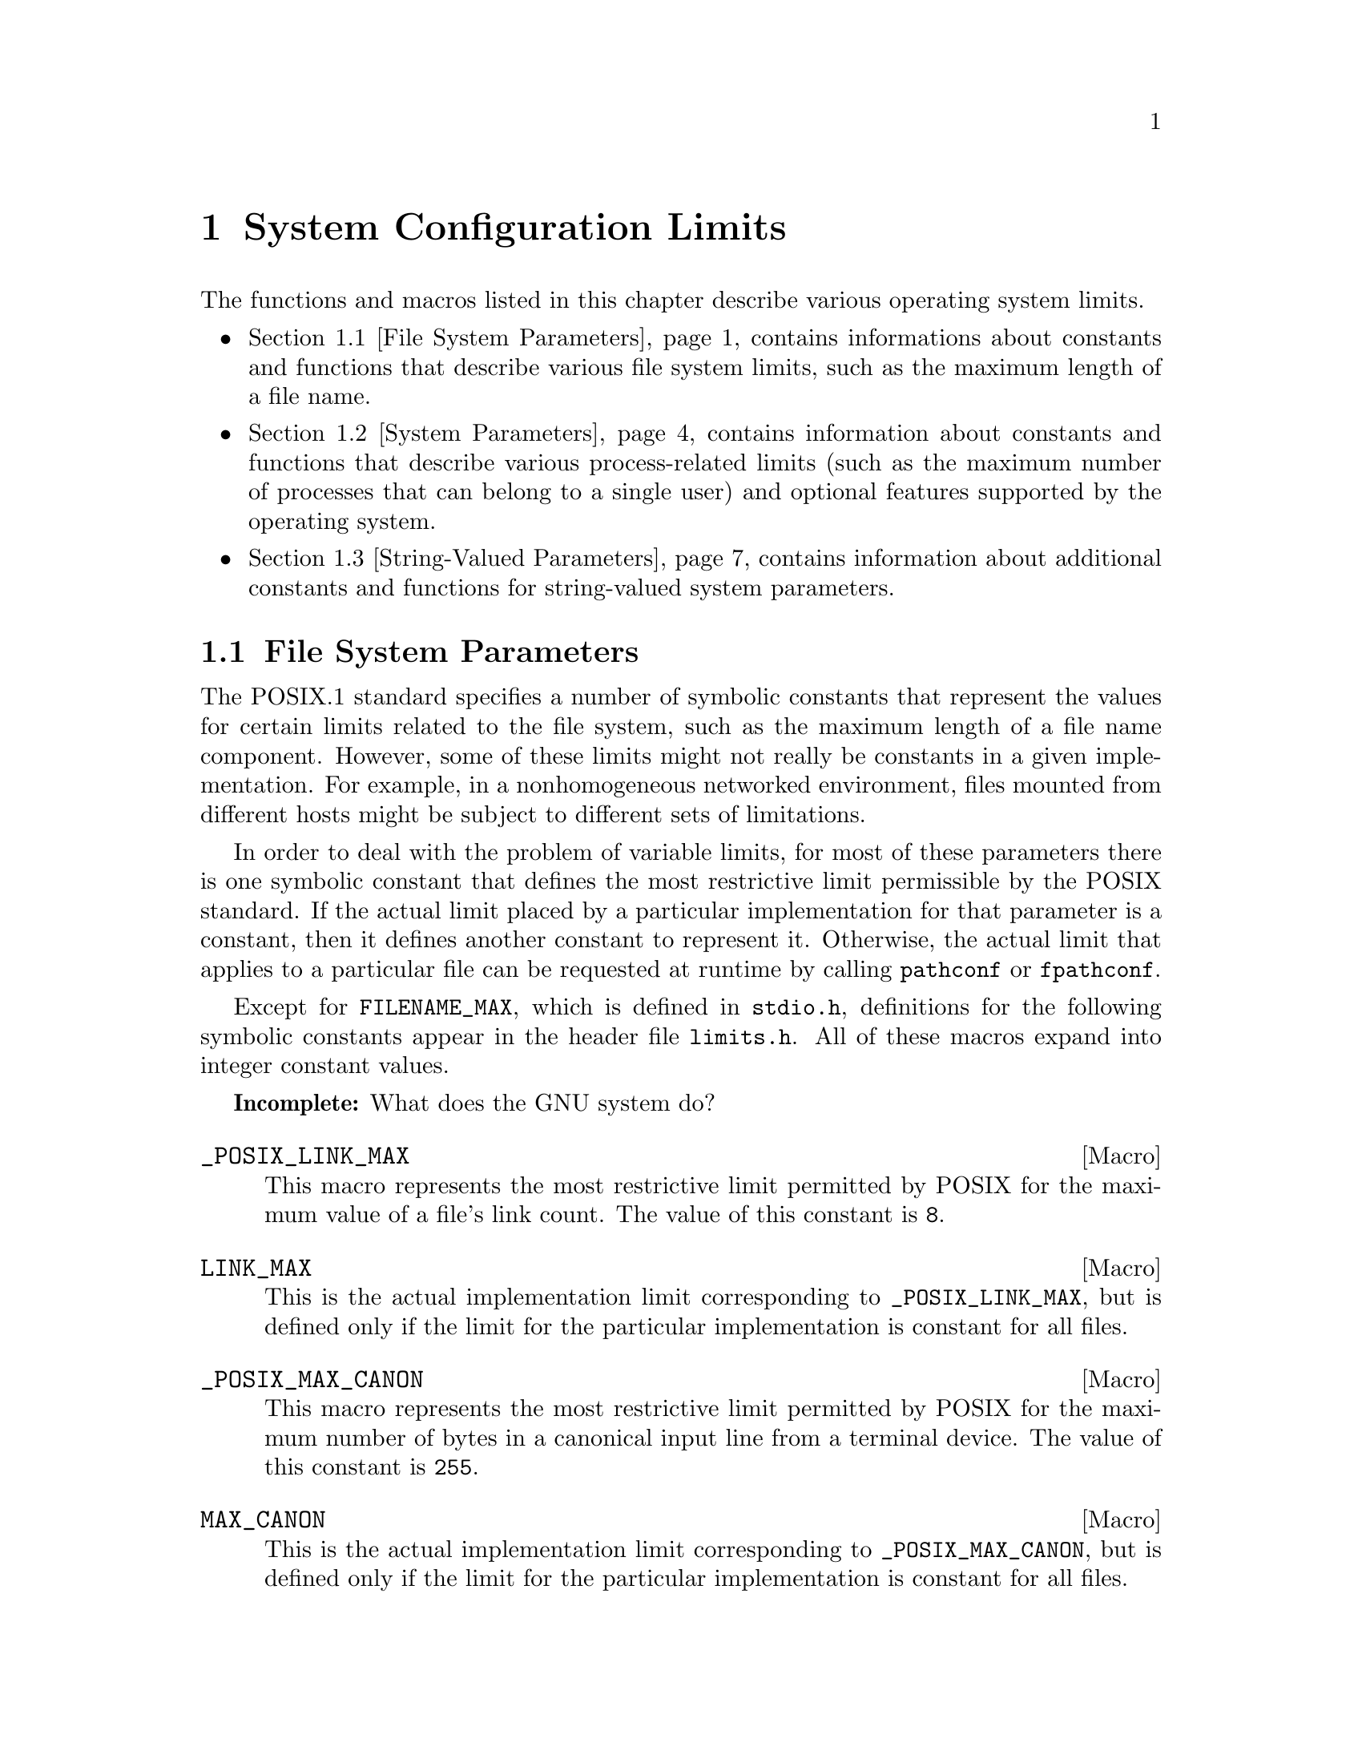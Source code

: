 @chapter System Configuration Limits
@node System Configuration Limits

The functions and macros listed in this chapter describe various operating
system limits.

@iftex
@itemize @bullet

@item
@ref{File System Parameters}, contains informations about constants and 
functions that describe various file system limits, such as the maximum
length of a file name.

@item
@ref{System Parameters}, contains information about constants and functions
that describe various process-related limits (such as the maximum number
of processes that can belong to a single user) and optional features supported
by the operating system.

@item
@ref{String-Valued Parameters}, contains information about additional
constants and functions for string-valued system parameters.
@end itemize
@end iftex

@menu
* File System Parameters::	Constants and functions that describe
				 various file system limits.

* System Parameters::		Constants and functions that describe
				 various process-related limits.

* String-Valued Parameters::	Constants and functions that describe
				 string-valued limits.
@end menu


@node File System Parameters
@section File System Parameters

The POSIX.1 standard specifies a number of symbolic constants that
represent the values for certain limits related to the file system, such
as the maximum length of a file name component.  However, some of these
limits might not really be constants in a given implementation.  For
example, in a nonhomogeneous networked environment, files mounted from
different hosts might be subject to different sets of limitations.

In order to deal with the problem of variable limits, for most of these
parameters there is one symbolic constant that defines the most
restrictive limit permissible by the POSIX standard.  If the actual
limit placed by a particular implementation for that parameter is a
constant, then it defines another constant to represent it.  Otherwise,
the actual limit that applies to a particular file can be requested at
runtime by calling @code{pathconf} or @code{fpathconf}.

Except for @code{FILENAME_MAX}, which is defined in @file{stdio.h},
definitions for the following symbolic constants appear in the header
file @file{limits.h}.  All of these macros expand into integer
constant values.
@pindex limits.h
@pindex stdio.h

@strong{Incomplete:}  What does the GNU system do?

@comment limits.h
@comment POSIX.1
@defvr Macro _POSIX_LINK_MAX
This macro represents the most restrictive limit permitted by POSIX
for the maximum value of a file's link count.  The value of this
constant is @code{8}.
@end defvr

@comment limits.h
@comment POSIX.1
@defvr Macro LINK_MAX
This is the actual implementation limit corresponding to
@code{_POSIX_LINK_MAX}, but is defined only if the limit for the
particular implementation is constant for all files.
@end defvr

@comment limits.h
@comment POSIX.1
@defvr Macro _POSIX_MAX_CANON
This macro represents the most restrictive limit permitted by POSIX
for the maximum number of bytes in a canonical input line from a
terminal device.  The value of this constant is @code{255}.
@end defvr

@comment limits.h
@comment POSIX.1
@defvr Macro MAX_CANON
This is the actual implementation limit corresponding to
@code{_POSIX_MAX_CANON}, but is defined only if the limit for the
particular implementation is constant for all files.
@end defvr

@comment limits.h
@comment POSIX.1
@defvr Macro _POSIX_MAX_INPUT
This macro represents the most restrictive limit permitted by POSIX for
the maximum number of bytes in a terminal device input queue (or
typeahead buffer).  @xref{Input Modes}.  The value of this constant is
@code{255}.
@end defvr

@comment limits.h
@comment POSIX.1
@defvr Macro MAX_INPUT
This is the actual implementation limit corresponding to
@code{_POSIX_MAX_INPUT}, but is defined only if the limit for the
particular implementation is a constant for all files.
@end defvr

@comment limits.h
@comment POSIX.1
@defvr Macro _POSIX_NAME_MAX
This macro represents the most restrictive limit permitted by POSIX for
the maximum number of bytes in a file name component.  The value of this
constant is @code{14}.
@end defvr

@comment limits.h
@comment POSIX.1
@defvr Macro NAME_MAX
This is the actual implementation limit corresponding to
@code{_POSIX_NAME_MAX}, but is defined only if the limit for the
particular implementation is a constant for all files.
@end defvr

@comment dirent.h
@comment BSD, GNU
@defvr Macro MAXNAMLEN
This is the BSD name for @code{NAME_MAX}.
@end defvr

@comment limits.h
@comment POSIX.1
@defvr Macro _POSIX_PATH_MAX
This macro represents the most restrictive limit permitted by POSIX for
the maximum number of bytes in a file name.  The value of this constant
is @code{255}.
@end defvr

@comment limits.h
@comment POSIX.1
@defvr Macro PATH_MAX
This is the actual implementation limit corresponding to
@code{_POSIX_PATH_MAX}, but is defined only if the limit for the
particular implementation is a constant for all files.
@end defvr

@comment stdio.h
@comment ANSI
@defvr {Macro} FILENAME_MAX 
The value of this macro is an integer constant expression that
represents the maximum length of a file name string.

Unlike @code{PATH_MAX}, this macro is defined even if there is no actual
limit imposed.  In such a case, its value is typically a very large
number.  Don't try to use @code{FILENAME_MAX} as the size of an
array in which to store a file name!  Use dynamic allocation
(@pxref{Memory Allocation}) instead.
@end defvr

@comment limits.h
@comment POSIX.1
@defvr Macro _POSIX_PIPE_BUF
This macro represents the most restrictive limit permitted by POSIX for
the maximum number of bytes that can be written atomically to a pipe.
If multiple processes are writing to the same pipe simultaneously,
output from different processes might appear in interleaved chunks of
this size.  The value of this constant is @code{512}.
@end defvr

@comment limits.h
@comment POSIX.1
@defvr Macro _PIPE_BUF
This is the actual implementation limit corresponding to
@code{_POSIX_PIPE_BUF}, but is defined only if the limit for the
particular implementation is a constant for all pipes and FIFO files.
@end defvr


There are also these macros which may be defined in @file{unistd.h} to
describe additional characteristics of the file system.  If any of these
macros are not defined at all, then the corresponding parameter depends
on the file to which it is applied, and you must use the @code{pathconf}
function at runtime to determine the parameter value.  If the value is
defined to be @code{-1}, then the option does not apply to any file.
Otherwise, the option applies to all files.
@pindex unistd.h

@comment unistd.h
@comment POSIX.1
@defvr Macro _POSIX_CHOWN_RESTRICTED
If this option is enabled, the @code{chown} function is restricted so
that the only changes permitted to nonprivileged processes is to change 
the group owner of a file to either be the effective group ID of the
process, or one of its supplementary group IDs.  @xref{File Ownership}.
@end defvr

@comment unistd.h
@comment POSIX.1
@defvr Macro _POSIX_NO_TRUNC
If this option is enabled, file name components longer than @code{NAME_MAX}
generate an @code{ENAMETOOLONG} error.  Otherwise, file name components
that are too long are silently truncated.
@end defvr

@comment unistd.h
@comment POSIX.1
@defvr Macro _POSIX_VDISABLE
This option is only meaningful for files that are terminal devices.
If it is enabled, then handling for special control characters can
be disabled individually.  @xref{Special Characters}.
@end defvr

For each of the above parameters, if the value is not a constant
for all files, you can request the value that applies to a particular
file using the @code{pathconf} or @code{fpathconf}.  These functions 
and the associated @var{parameter} constants are declared in the
header file @file{unistd.h}.
@pindex unistd.h

@comment unistd.h
@comment POSIX.1
@deftypefun long pathconf (const char *@var{filename}, int @var{parameter})
This function is used to inquire about the limits that apply to
the file named @var{filename}.

The @var{parameter} argument should be one of the @samp{_PC_} constants
listed below.

The normal return value from @code{pathconf} is the value you requested.
A value of @code{-1} is returned both if the implementation does not
impose a limit, and in case of an error.  In the former case, @code{errno}
is not set, while in the latter case, @code{errno} is set to indicate
the cause of the problem.  Besides the usual file name syntax errors
(@pxref{File Name Errors}), the following error conditions are defined
for this function:

@table @code
@item EINVAL
The value of @var{parameter} is invalid, or the implementation doesn't
support the @var{parameter} for the specific file.
@end table
@end deftypefun

@comment unistd.h
@comment POSIX.1
@deftypefun long fpathconf (int @var{filedes}, int @var{parameter})
This is just like @code{pathconf} except that an open file descriptor
is used to specify the file for which information is requested, instead
of a file name.

The following @code{errno} error conditions are defined for this function:

@table @code
@item EBADF
The @var{filedes} argument is not a valid file descriptor.

@item EINVAL
The value of @var{parameter} is invalid, or the implementation doesn't
support the @var{parameter} for the specific file.
@end table
@end deftypefun

These symbolic constants are defined for use as the @var{parameter}
argument to @code{pathconf} and @code{fpathconf}.  The values are
all integer constants.

@comment unistd.h
@comment POSIX.1
@defvr Macro _PC_LINK_MAX
Inquire about the parameter corresponding to @code{LINK_MAX}.
@end defvr

@comment unistd.h
@comment POSIX.1
@defvr Macro _PC_MAX_CANON
Inquire about the parameter corresponding to @code{MAX_CANON}.
@end defvr

@comment unistd.h
@comment POSIX.1
@defvr Macro _PC_MAX_INPUT
Inquire about the parameter corresponding to @code{MAX_INPUT}.
@end defvr

@comment unistd.h
@comment POSIX.1
@defvr Macro _PC_NAME_MAX
Inquire about the parameter corresponding to @code{NAME_MAX}.
@end defvr

@comment unistd.h
@comment POSIX.1
@defvr Macro _PC_PATH_MAX
Inquire about the parameter corresponding to @code{PATH_MAX}.
@end defvr

@comment unistd.h
@comment POSIX.1
@defvr Macro _PC_PIPE_BUF
Inquire about the parameter corresponding to @code{PIPE_BUF}.
@end defvr

@comment unistd.h
@comment POSIX.1
@defvr Macro _PC_CHOWN_RESTRICTED
Inquire about the parameter corresponding to @code{_POSIX_CHOWN_RESTRICTED}.
@end defvr

@comment unistd.h
@comment POSIX.1
@defvr Macro _PC_NO_TRUNC
Inquire about the parameter corresponding to @code{_POSIX_NO_TRUNC}.
@end defvr

@comment unistd.h
@comment POSIX.1
@defvr Macro _PC_VDISABLE
Inquire about the parameter corresponding to @code{_POSIX_VDISABLE}.
@end defvr


@node System Parameters
@section System Parameters

The POSIX.1 and POSIX.2 standards specify a number of symbolic constants that
represent the values for certain system limits, such as the maximum
number of simultaneous processes per user.  However, some of these
limits might not really be constant in a given implementation.  In a
typical Unix environment, for example, the values are determined from a
configuration file used in building the operating system kernel, and can
be changed without invalidating already-compiled programs by rebooting
the machine with a different kernel.  Other parameters might depend on
the amount of memory available.

In order to deal with the problem of variable limits, for most of these
parameters there is one symbolic constant that defines the most
restrictive limit permissible by the POSIX standard.  If the actual
limit placed by a particular implementation for that parameter is a
constant, then it defines another symbolic constant to represent it.
Otherwise, the actual limit can be requested at runtime by calling the
@code{sysconf} function.

Definitions for the following macros appear in the header file
@file{limits.h}.  The values of the macros are all integer constants.
@pindex limits.h

@strong{Incomplete:}  What does the GNU system do for the 
implementation-defined macros?

@comment limits.h
@comment POSIX.1
@defvr Macro _POSIX_ARG_MAX
The value of this macro is the most restrictive limit permitted by POSIX
for the maximum combined length of the @var{argv} and @var{environ}
arguments that can be passed to the @code{exec} functions.  The value of
this constant is @code{4096}.
@end defvr

@comment limits.h
@comment POSIX.1
@defvr Macro ARG_MAX
This is the actual implementation limit corresponding to
@code{_POSIX_ARG_MAX}, but is defined only if the limit for the
particular implementation is a constant.
@end defvr

@comment limits.h
@comment POSIX.1
@defvr Macro _POSIX_CHILD_MAX
The value of this macro is the most restrictive limit permitted by POSIX
for the maximum number of simultaneous processes per real user ID.  Its
value is @code{6}.
@end defvr

@comment limits.h
@comment POSIX.1
@defvr Macro CHILD_MAX
This is the actual implementation limit corresponding to
@code{_POSIX_CHILD_MAX}, but is defined only if the limit for the
particular implementation is a constant.
@end defvr

@comment limits.h
@comment POSIX.1
@defvr Macro _POSIX_OPEN_MAX
The value of this macro is the most restrictive limit permitted by POSIX
for the maximum number of files that a single process can have open
simultaneously.  The value of this constant is @code{16}.
@end defvr

@comment limits.h
@comment POSIX.1
@defvr Macro OPEN_MAX
This is the actual implementation limit corresponding to
@code{_POSIX_OPEN_MAX}, but is defined only if the limit for the
particular implementation is a constant.
@end defvr

@comment limits.h
@comment POSIX.1
@defvr Macro _POSIX_STREAM_MAX
The value of this macro is the most restrictive limit permitted by POSIX
for the maximum number of streams that a single process can have open
simultaneously.  The value of this constant is @code{8}.
@end defvr

@comment limits.h
@comment POSIX.1
@defvr Macro STREAM_MAX
This is the actual implementation limit corresponding to
@code{_POSIX_STREAM_MAX}, but is defined only if the limit for the
particular implementation is a constant.
@end defvr

@comment limits.h
@comment POSIX.1
@defvr Macro _POSIX_TZNAME_MAX
The value of this macro is the most restrictive limit permitted by POSIX
for the maximum length of a time zone name.  The value of this constant
is @code{3}.
@end defvr

@comment limits.h
@comment POSIX.1
@defvr Macro TZNAME_MAX
This is the actual implementation limit corresponding to
@code{_POSIX_TZNAME_MAX}, but is defined only if the limit for the
particular implementation is a constant.
@end defvr

@comment limits.h
@comment POSIX.1
@defvr Macro _POSIX_NGROUPS_MAX
The value of this macro is the most restrictive limit permitted by POSIX
for the maximum number of supplementary group IDs per process.  The
value of the constant is @code{0}.
@end defvr

@comment limits.h
@comment POSIX.1
@defvr Macro NGROUPS_MAX
This corresponds to @code{_POSIX_NGROUPS_MAX}, but represents the
minimum value guaranteed by the implementation.  This macro is defined
even if the limit for the particular implementation is not a constant.
(The actual maximum might be larger, and can be accessed with the
@code{sysconf} function.)
@end defvr

@comment limits.h
@comment POSIX.1
@defvr Macro _POSIX_SSIZE_MAX
The value of this macro is the most restrictive limit permitted by POSIX
for the maximum value that can be stored in an object of type @code{ssize_t}.
(Effectively, this is the limit on the number of bytes that can be read
or written in a single operation.  The value of this constant is
@code{32767}.
@end defvr

@comment limits.h
@comment POSIX.1
@defvr Macro SSIZE_MAX
This is the actual implementation limit corresponding to
@code{_POSIX_SSIZE_MAX}.  This macro is always defined and its value is
a constant within a given implementation.
@end defvr

@strong{Incomplete:}  There are some more constants from the POSIX.2
standard that go here.  But, what's specified in draft 11 doesn't
agree with what is currently implemented.


Definitions for these additional macros that describe system parameters
appear in the header file @file{unistd.h}.
@pindex unistd.h

@comment unistd.h
@comment POSIX.1
@defvr Macro _POSIX_JOB_CONTROL
If this symbol is defined, it indicates that the system supports job
control.  Otherwise, the implementation behaves as if all processes
within a session belong to a single process group.  @xref{Job Control}.
@end defvr

@comment unistd.h
@comment POSIX.1
@defvr Macro _POSIX_SAVED_IDS
If this symbol is defined, it indicates that the system remembers the
effective user and group IDs of an executable file with the set-user-ID
or set-group-ID bits set, and that explicitly changing the effective
user or group IDs back to these values is permitted.  If this option is
not defined, then if a nonprivileged process changes its effective user
or group ID to the real user or group ID of the process, it can't change
it back again.  @xref{User/Group IDs of a Process}.
@end defvr

@comment unistd.h
@comment POSIX.1
@defvr Macro _POSIX_VERSION
This constant represents the version of the POSIX.1 standard to which
the implementation conforms.  For an implementation conforming to the
1990 POSIX.1 standard, the value is the integer @code{199009L}.
@end defvr

@strong{Incomplete:}  There are some more constants from the POSIX.2
standard that go here.  But, what's specified in draft 11 doesn't
agree with what is currently implemented.

You can request the actual runtime values of these parameters using the
@code{sysconf} function.  This function and the macros for use as its
@var{parameter} argument are declared in the header file
@file{unistd.h}.
@pindex unistd.h

@comment unistd.h
@comment POSIX.1
@deftypefun long sysconf (int @var{parameter})
This function is used to inquire about runtime system parameters.
The @var{parameter} argument should be one of the @samp{_SC_} macros
listed below.

The normal return value from @code{sysconf} is the value you requested.
A value of @code{-1} is returned both if the implementation does not
impose a limit, and in case of an error.  

The following @code{errno} error conditions are defined for this function:
@table @code
@item EINVAL
The value of the @var{parameter} is invalid.
@end table
@end deftypefun

These symbolic constants are defined for use as the @var{parameter}
argument to @code{sysconf}.  The values are all integer constants.

@comment unistd.h
@comment POSIX.1
@defvr Macro _SC_ARG_MAX
Inquire about the parameter corresponding to @code{ARG_MAX}.
@end defvr

@comment unistd.h
@comment POSIX.1
@defvr Macro _SC_CHILD_MAX
Inquire about the parameter corresponding to @code{CHILD_MAX}.
@end defvr

@comment unistd.h
@comment POSIX.1
@defvr Macro _SC_OPEN_MAX
Inquire about the parameter corresponding to @code{OPEN_MAX}.
@end defvr

@comment unistd.h
@comment POSIX.1
@defvr Macro _SC_STREAM_MAX
Inquire about the parameter corresponding to @code{STREAM_MAX}.
@end defvr

@comment unistd.h
@comment POSIX.1
@defvr Macro _SC_TZNAME_MAX
Inquire about the parameter corresponding to @code{TZNAME_MAX}.
@end defvr

@comment unistd.h
@comment POSIX.1
@defvr Macro _SC_NGROUPS_MAX
Inquire about the parameter corresponding to @code{NGROUPS_MAX}.
@end defvr

@comment unistd.h
@comment POSIX.1
@defvr Macro _SC_JOB_CONTROL
Inquire about the parameter corresponding to @code{_POSIX_JOB_CONTROL}.
@end defvr

@comment unistd.h
@comment POSIX.1
@defvr Macro _SC_SAVED_IDS
Inquire about the parameter corresponding to @code{_POSIX_SAVED_IDS}.
@end defvr

@comment unistd.h
@comment POSIX.1
@defvr Macro _SC_VERSION
Inquire about the parameter corresponding to @code{_POSIX_VERSION}.
@end defvr

@comment unistd.h
@comment POSIX.1
@defvr Macro _SC_CLK_TCK
Inquire about the parameter corresponding to @code{CLOCKS_PER_SEC};
@pxref{Basic Elapsed CPU Time Inquiry}.
@end defvr

@strong{Incomplete:}  There are also a bunch of symbols for POSIX.2
features listed in @file{unistd.h}.


@node String-Valued Parameters
@section String-Valued Parameters

@strong{Incomplete:}  The POSIX.2 @code{confstr} function goes here.
